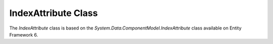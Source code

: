 --------------------
IndexAttribute Class
--------------------

The `IndexAttribute` class is based on the `System.Data.ComponentModel.IndexAttribute` class available on Entity Framework 6.
